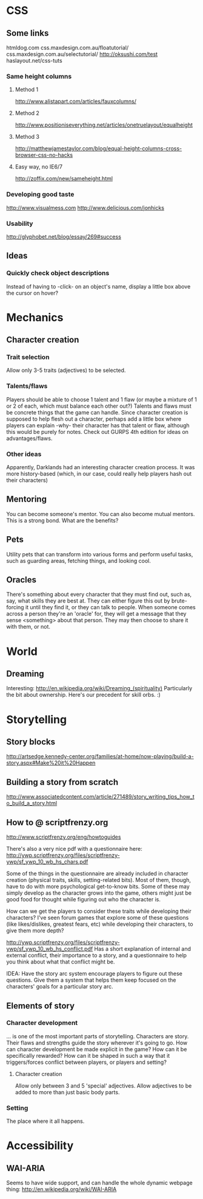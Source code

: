 * CSS
** Some links
   htmldog.com css.maxdesign.com.au/floatutorial/
   css.maxdesign.com.au/selectutorial/ http://oksushi.com/test haslayout.net/css-tuts
*** Same height columns
**** Method 1
     http://www.alistapart.com/articles/fauxcolumns/
**** Method 2
     http://www.positioniseverything.net/articles/onetruelayout/equalheight
**** Method 3
     http://matthewjamestaylor.com/blog/equal-height-columns-cross-browser-css-no-hacks
**** Easy way, no IE6/7
     http://zoffix.com/new/sameheight.html
*** Developing good taste
    http://www.visualmess.com
    http://www.delicious.com/jonhicks
*** Usability
    http://glyphobet.net/blog/essay/269#success
** Ideas
*** Quickly check object descriptions
    Instead of having to -click- on an object's name, display a little box above the cursor on
    hover?
* Mechanics
** Character creation
*** Trait selection
    Allow only 3-5 traits (adjectives) to be selected.
*** Talents/flaws
    Players should be able to choose 1 talent and 1 flaw (or maybe a mixture of 1 or 2 of each,
    which must balance each other out?) Talents and flaws must be concrete things that the game can
    handle. Since character creation is supposed to help flesh out a character, perhaps add a little
    box where players can explain -why- their character has that talent or flaw, although this would
    be purely for notes.
    Check out GURPS 4th edition for ideas on advantages/flaws.
*** Other ideas
    Apparently, Darklands had an interesting character creation process. It was more history-based
    (which, in our case, could really help players hash out their characters)
** Mentoring
   You can become someone's mentor. You can also become mutual mentors. This is a strong bond. What
   are the benefits?
** Pets
   Utility pets that can transform into various forms and perform useful tasks, such as guarding
   areas, fetching things, and looking cool.
** Oracles
   There's something about every character that they must find out, such as, say, what skills they
   are best at. They can either figure this out by brute-forcing it until they find it, or they can
   talk to people. When someone comes across a person they're an 'oracle' for, they will get a
   message that they sense <something> about that person. They may then choose to share it with
   them, or not.
* World
** Dreaming
   Interesting: http://en.wikipedia.org/wiki/Dreaming_(spirituality)
   Particularly the bit about ownership. Here's our precedent for skill orbs. :)
* Storytelling
** Story blocks
   http://artsedge.kennedy-center.org/families/at-home/now-playing/build-a-story.aspx#Make%20it%20Happen
** Building a story from scratch
   http://www.associatedcontent.com/article/271489/story_writing_tips_how_to_build_a_story.html
** How to @ scriptfrenzy.org
   http://www.scriptfrenzy.org/eng/howtoguides

   There's also a very nice pdf with a questionnaire here:
   http://ywp.scriptfrenzy.org/files/scriptfrenzy-ywp/sf_ywp_10_wb_hs_chars.pdf

   Some of the things in the questionnaire are already included in character creation (physical
   traits, skills, setting-related bits). Most of them, though, have to do with more psychological
   get-to-know bits. Some of these may simply develop as the character grows into the game, others
   might just be good food for thought while figuring out who the character is.

   How can we get the players to consider these traits while developing their characters? I've seen
   forum games that explore some of these questions (like likes/dislikes, greatest fears, etc) while
   developing their characters, to give them more depth?

   http://ywp.scriptfrenzy.org/files/scriptfrenzy-ywp/sf_ywp_10_wb_hs_conflict.pdf
   Has a short explanation of internal and external conflict, their importance to a story, and a
   questionnaire to help you think about what that conflict might be.

   IDEA: Have the story arc system encourage players to figure out these questions. Give them a
   system that helps them keep focused on the characters' goals for a particular story arc.

** Elements of story
*** Character development
    ... is one of the most important parts of storytelling. Characters are story. Their flaws and
    strengths guide the story wherever it's going to go. How can character development be made
    explicit in the game? How can it be specifically rewarded? How can it be shaped in such a way
    that it triggers/forces conflict between players, or players and setting?
**** Character creation
     Allow only between 3 and 5 'special' adjectives. Allow adjectives to be added to more than just
     basic body parts.
*** Setting
    The place where it all happens.
* Accessibility
** WAI-ARIA
   Seems to have wide support, and can handle the whole dynamic webpage thing:
   http://en.wikipedia.org/wiki/WAI-ARIA
